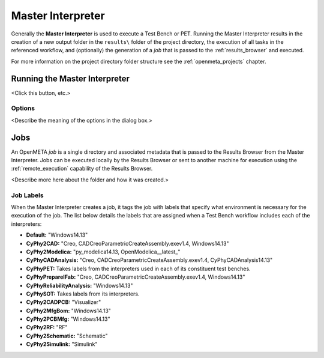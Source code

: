 .. _master_interpreter:

Master Interpreter
==================

Generally the **Master Interpreter** is used to execute a Test Bench or PET.
Running the Master Interpreter results in the creation of a new output
folder in the ``results\`` folder of the project directory, the execution
of all tasks in the referenced workflow, and (optionally) the generation of
a *job* that is passed to the :ref:`results_browser` and executed.

For more information on the project directory folder structure see the
:ref:`openmeta_projects` chapter.

Running the Master Interpreter
------------------------------

<Click this button, etc.>

Options
~~~~~~~

<Describe the meaning of the options in the dialog box.>

Jobs
----

An OpenMETA *job* is a single directory and associated metadata that is
passed to the Results Browser from the Master Interpreter.
Jobs can be executed locally by the Results Browser or sent to another machine
for execution using the :ref:`remote_execution` capability of the Results
Browser.

<Describe more here about the folder and how it was created.>

.. _job_labels:

Job Labels
~~~~~~~~~~

When the Master Interpreter creates a job, it tags the job with labels
that specify what environment is necessary for the execution of the job.
The list below details the labels that are assigned when a Test Bench
workflow includes each of the interpreters:

-  **Default:** "Windows14.13"
-  **CyPhy2CAD:** "Creo, CADCreoParametricCreateAssembly.exev1.4,
   Windows14.13"
-  **CyPhy2Modelica:** "py_modelica14.13, OpenModelica__latest_"
-  **CyPhyCADAnalysis:** "Creo, CADCreoParametricCreateAssembly.exev1.4,
   CyPhyCADAnalysis14.13"
-  **CyPhyPET:** Takes labels from the interpreters used in each of its
   constituent test benches.
-  **CyPhyPrepareIFab:** "Creo, CADCreoParametricCreateAssembly.exev1.4,
   Windows14.13"
-  **CyPhyReliabilityAnalysis:** "Windows14.13"
-  **CyPhySOT:** Takes labels from its interpreters.
-  **CyPhy2CADPCB:** "Visualizer"
-  **CyPhy2MfgBom:** "Windows14.13"
-  **CyPhy2PCBMfg:** "Windows14.13"
-  **CyPhy2RF:** "RF"
-  **CyPhy2Schematic:** "Schematic"
-  **CyPhy2Simulink:** "Simulink"
